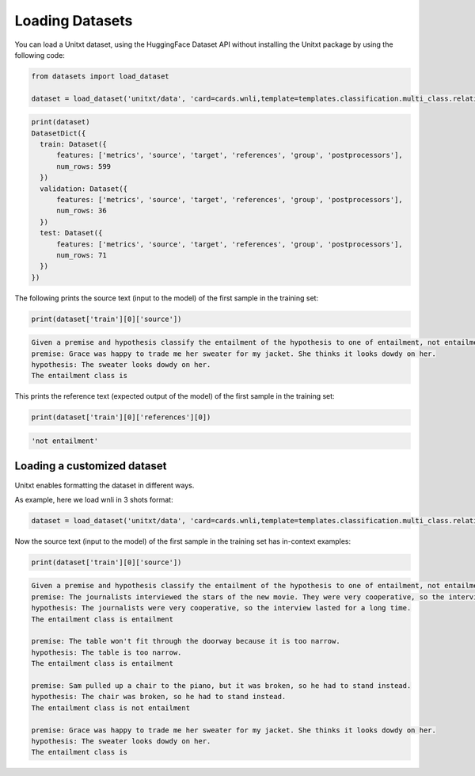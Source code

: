 .. _loading_datasets:

===================================
Loading Datasets
===================================

You can load a Unitxt dataset, using the HuggingFace Dataset API
without installing the Unitxt package by using the following code:

.. code-block:: python

  from datasets import load_dataset

  dataset = load_dataset('unitxt/data', 'card=cards.wnli,template=templates.classification.multi_class.relation.default',trust_remote_code=True)

.. code-block:: python

  print(dataset)
  DatasetDict({
    train: Dataset({
        features: ['metrics', 'source', 'target', 'references', 'group', 'postprocessors'],
        num_rows: 599
    })
    validation: Dataset({
        features: ['metrics', 'source', 'target', 'references', 'group', 'postprocessors'],
        num_rows: 36
    })
    test: Dataset({
        features: ['metrics', 'source', 'target', 'references', 'group', 'postprocessors'],
        num_rows: 71
    })
  })

The following prints the source text (input to the model) of the first sample in the training set:

.. code-block:: python

    print(dataset['train'][0]['source'])

.. code-block::

    Given a premise and hypothesis classify the entailment of the hypothesis to one of entailment, not entailment.
    premise: Grace was happy to trade me her sweater for my jacket. She thinks it looks dowdy on her.
    hypothesis: The sweater looks dowdy on her.
    The entailment class is 

This prints the reference text (expected output of the model) of the first sample in the training set:

.. code-block:: python

    print(dataset['train'][0]['references'][0])

.. code-block::
  
    'not entailment'


Loading a customized dataset
----------------------------

Unitxt enables formatting the dataset in different ways.

As example, here we load wnli in 3 shots format:

.. code-block:: python

  dataset = load_dataset('unitxt/data', 'card=cards.wnli,template=templates.classification.multi_class.relation.default,num_demos=3,demos_pool_size=100',trust_remote_code=True)

Now the source text (input to the model) of the first sample in the training set has in-context examples:

.. code-block:: python

    print(dataset['train'][0]['source'])

.. code-block::

    Given a premise and hypothesis classify the entailment of the hypothesis to one of entailment, not entailment.
    premise: The journalists interviewed the stars of the new movie. They were very cooperative, so the interview lasted for a long time.
    hypothesis: The journalists were very cooperative, so the interview lasted for a long time.
    The entailment class is entailment

    premise: The table won't fit through the doorway because it is too narrow.
    hypothesis: The table is too narrow.
    The entailment class is entailment

    premise: Sam pulled up a chair to the piano, but it was broken, so he had to stand instead.
    hypothesis: The chair was broken, so he had to stand instead.
    The entailment class is not entailment

    premise: Grace was happy to trade me her sweater for my jacket. She thinks it looks dowdy on her.
    hypothesis: The sweater looks dowdy on her.
    The entailment class is 
